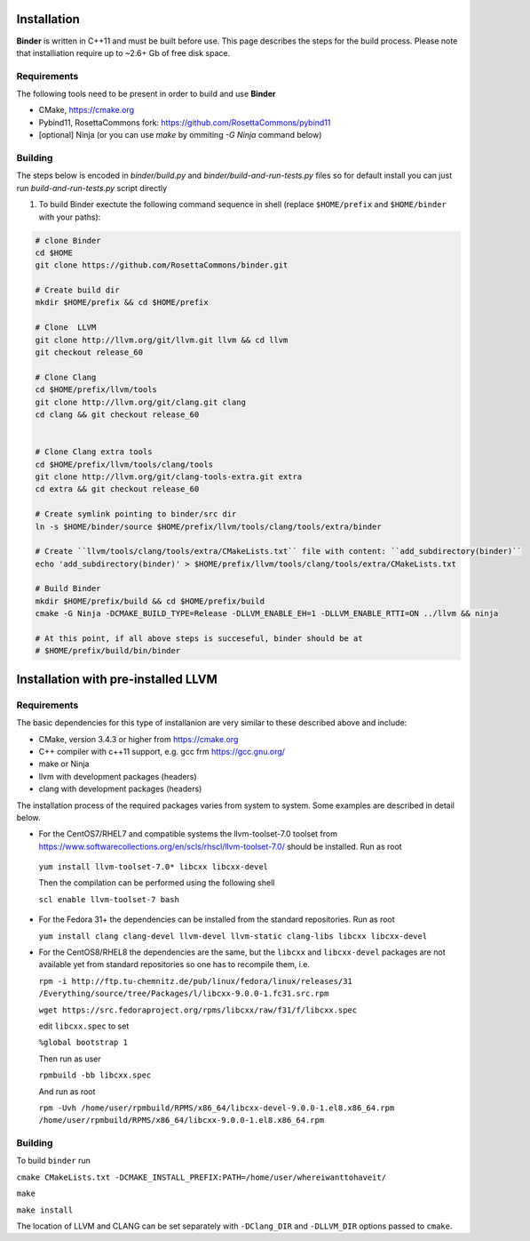 Installation
============
**Binder** is written in C++11 and must be built before use. This page describes the steps for the build process. Please note that installiation require up to ~2.6+ Gb of free disk space.



Requirements
************
The following tools need to be present in order to build and use **Binder**

- CMake, https://cmake.org
- Pybind11, RosettaCommons fork: https://github.com/RosettaCommons/pybind11
- [optional] Ninja (or you can use `make` by ommiting `-G Ninja` command below)



Building
********
The steps below is encoded in `binder/build.py` and `binder/build-and-run-tests.py` files so for default install you can just run `build-and-run-tests.py` script directly


#. To build Binder exectute the following command sequence in shell (replace ``$HOME/prefix`` and ``$HOME/binder`` with your paths):

.. code-block:: bash

  # clone Binder
  cd $HOME
  git clone https://github.com/RosettaCommons/binder.git

  # Create build dir
  mkdir $HOME/prefix && cd $HOME/prefix

  # Clone  LLVM
  git clone http://llvm.org/git/llvm.git llvm && cd llvm
  git checkout release_60

  # Clone Clang
  cd $HOME/prefix/llvm/tools
  git clone http://llvm.org/git/clang.git clang
  cd clang && git checkout release_60


  # Clone Clang extra tools
  cd $HOME/prefix/llvm/tools/clang/tools
  git clone http://llvm.org/git/clang-tools-extra.git extra
  cd extra && git checkout release_60

  # Create symlink pointing to binder/src dir
  ln -s $HOME/binder/source $HOME/prefix/llvm/tools/clang/tools/extra/binder

  # Create ``llvm/tools/clang/tools/extra/CMakeLists.txt`` file with content: ``add_subdirectory(binder)``
  echo 'add_subdirectory(binder)' > $HOME/prefix/llvm/tools/clang/tools/extra/CMakeLists.txt

  # Build Binder
  mkdir $HOME/prefix/build && cd $HOME/prefix/build
  cmake -G Ninja -DCMAKE_BUILD_TYPE=Release -DLLVM_ENABLE_EH=1 -DLLVM_ENABLE_RTTI=ON ../llvm && ninja

  # At this point, if all above steps is succeseful, binder should be at
  # $HOME/prefix/build/bin/binder


Installation with pre-installed LLVM 
============
Requirements
************
The basic dependencies for this type of installanion are very similar to these described above and include:

- CMake, version 3.4.3 or higher from https://cmake.org 
- C++ compiler with c++11 support, e.g. gcc frm  https://gcc.gnu.org/  
- make or Ninja 
- llvm with development packages (headers)
- clang  with development packages (headers)

The installation process of the required packages varies from system to system.
Some examples are described in detail below.


- For the CentOS7/RHEL7 and compatible systems the llvm-toolset-7.0 toolset from
  https://www.softwarecollections.org/en/scls/rhscl/llvm-toolset-7.0/ should be installed. Run as root

 ``yum install llvm-toolset-7.0* libcxx libcxx-devel``

 Then the compilation can be performed using the following shell

 ``scl enable llvm-toolset-7 bash``


- For the Fedora 31+ the dependencies can be installed from the standard repositories. Run as root 
 
  ``yum install clang clang-devel llvm-devel llvm-static clang-libs libcxx libcxx-devel``


- For the CentOS8/RHEL8 the dependencies are the same, but the ``libcxx`` 
  and ``libcxx-devel`` packages are not available yet from standard repositories
  so one has to recompile them, i.e.

  ``rpm -i http://ftp.tu-chemnitz.de/pub/linux/fedora/linux/releases/31``
  ``/Everything/source/tree/Packages/l/libcxx-9.0.0-1.fc31.src.rpm``

  ``wget https://src.fedoraproject.org/rpms/libcxx/raw/f31/f/libcxx.spec``

  edit ``libcxx.spec`` to set

  ``%global bootstrap 1``
  
  Then run as user

  ``rpmbuild -bb libcxx.spec``
  
  And run as root

  ``rpm -Uvh /home/user/rpmbuild/RPMS/x86_64/libcxx-devel-9.0.0-1.el8.x86_64.rpm /home/user/rpmbuild/RPMS/x86_64/libcxx-9.0.0-1.el8.x86_64.rpm``

Building
********
To build ``binder`` run

``cmake CMakeLists.txt -DCMAKE_INSTALL_PREFIX:PATH=/home/user/whereiwanttohaveit/``

``make``

``make install``

The location of LLVM and CLANG can be set separately with ``-DClang_DIR`` and ``-DLLVM_DIR`` options passed to ``cmake``.

